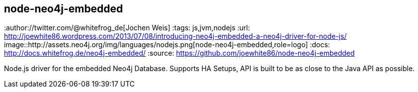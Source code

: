 == node-neo4j-embedded
:type: driver
:path: /c/driver/node_neo4j_embedded
:author://twitter.com/@whitefrog_de[Jochen Weis]
:tags: js,jvm,nodejs
:url: http://joewhite86.wordpress.com/2013/07/08/introducing-neo4j-embedded-a-neo4j-driver-for-node-js/
image::http://assets.neo4j.org/img/languages/nodejs.png[node-neo4j-embedded,role=logo]
:docs: http://docs.whitefrog.de/neo4j-embedded/
:source: https://github.com/joewhite86/node-neo4j-embedded

Node.js driver for the embedded Neo4j Database. Supports HA Setups, API is built to be as close to the Java API as possible.